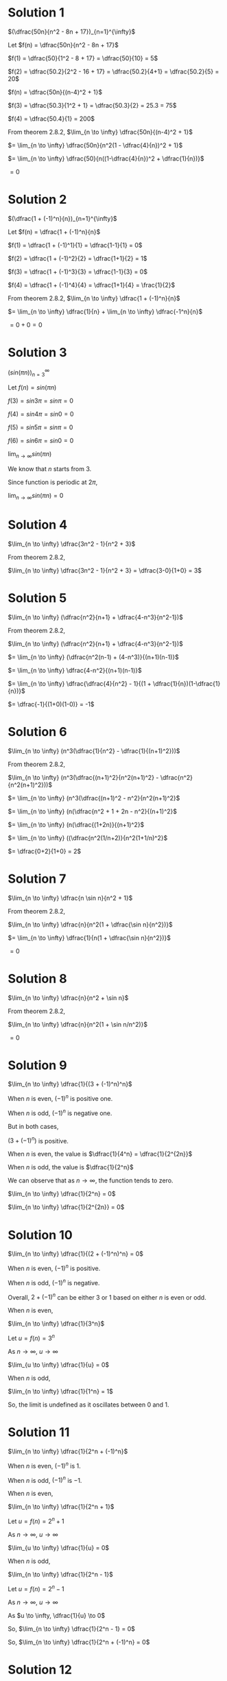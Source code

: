 #+LATEX_HEADER_EXTRA: \usepackage{indentfirst}
#+LATEX_HEADER_EXTRA: \usepackage{amsmath}

* Solution 1

$(\dfrac{50n}{n^2 - 8n + 17})_{n=1}^{\infty}$

Let $f(n) = \dfrac{50n}{n^2 - 8n + 17}$

$f(1) = \dfrac{50}{1^2 - 8 + 17} = \dfrac{50}{10} = 5$

$f(2) = \dfrac{50.2}{2^2 - 16 + 17} = \dfrac{50.2}{4+1} = \dfrac{50.2}{5} = 20$

$f(n) = \dfrac{50n}{(n-4)^2 + 1}$

$f(3) = \dfrac{50.3}{1^2 + 1} = \dfrac{50.3}{2} = 25.3 = 75$

$f(4) = \dfrac{50.4}{1} = 200$

From theorem 2.8.2, $\lim_{n \to \infty} \dfrac{50n}{(n-4)^2 + 1}$

$= \lim_{n \to \infty} \dfrac{50n}{n^2(1 - \dfrac{4}{n})^2 + 1}$

$= \lim_{n \to \infty} \dfrac{50}{n((1-\dfrac{4}{n})^2 + \dfrac{1}{n})}$

$= 0$

* Solution 2

$(\dfrac{1 + (-1)^n}{n})_{n=1}^{\infty}$

Let $f(n) = \dfrac{1 + (-1)^n}{n}$

$f(1) = \dfrac{1 + (-1)^1}{1} = \dfrac{1-1}{1} = 0$

$f(2) = \dfrac{1 + (-1)^2}{2} = \dfrac{1+1}{2} = 1$

$f(3) = \dfrac{1 + (-1)^3}{3} = \dfrac{1-1}{3} = 0$

$f(4) = \dfrac{1 + (-1)^4}{4} = \dfrac{1+1}{4} = \frac{1}{2}$

From theorem 2.8.2, $\lim_{n \to \infty} \dfrac{1 + (-1)^n}{n}$

$= \lim_{n \to \infty} \dfrac{1}{n} + \lim_{n \to \infty} \dfrac{-1^n}{n}$

$= 0 + 0 = 0$

* Solution 3

$(sin (\pi n))_{n=3}^{\infty}$

Let $f(n) = sin (\pi n)$

$f(3) = sin 3\pi = sin \pi = 0$

$f(4) = sin 4\pi = sin 0 = 0$

$f(5) = sin 5\pi = sin \pi = 0$

$f(6) = sin 6\pi = sin 0 = 0$

$\lim_{n \to \infty} sin (\pi n)$

We know that $n$ starts from $3$.

Since function  is periodic at $2\pi$,

$\lim_{n \to \infty} sin (\pi n) = 0$

* Solution 4

$\lim_{n \to \infty} \dfrac{3n^2 - 1}{n^2 + 3}$

From theorem 2.8.2,

$\lim_{n \to \infty} \dfrac{3n^2 - 1}{n^2 + 3} = \dfrac{3-0}{1+0} = 3$

* Solution 5

$\lim_{n \to \infty} (\dfrac{n^2}{n+1} + \dfrac{4-n^3}{n^2-1})$

From theorem 2.8.2,

$\lim_{n \to \infty} (\dfrac{n^2}{n+1} + \dfrac{4-n^3}{n^2-1})$

$= \lim_{n \to \infty} (\dfrac{n^2(n-1) + (4-n^3)}{(n+1)(n-1)}$

$= \lim_{n \to \infty} \dfrac{4-n^2}{(n+1)(n-1)}$

$= \lim_{n \to \infty} \dfrac{\dfrac{4}{n^2} - 1}{(1 + \dfrac{1}{n})(1-\dfrac{1}{n})}$

$= \dfrac{-1}{(1+0)(1-0)} = -1$

* Solution 6

$\lim_{n \to \infty} (n^3(\dfrac{1}{n^2} - \dfrac{1}{(n+1)^2}))$

From theorem 2.8.2,

$\lim_{n \to \infty} (n^3(\dfrac{(n+1)^2}{n^2(n+1)^2} - \dfrac{n^2}{n^2(n+1)^2}))$

$= \lim_{n \to \infty} (n^3(\dfrac{(n+1)^2 - n^2}{n^2(n+1)^2}$

$= \lim_{n \to \infty} (n(\dfrac{n^2 + 1 + 2n - n^2}{(n+1)^2}$

$= \lim_{n \to \infty} (n(\dfrac{(1+2n)}{(n+1)^2}$

$= \lim_{n \to \infty} ((\dfrac{n^2(1/n+2)}{n^2(1+1/n)^2}$

$= \dfrac{0+2}{1+0} = 2$

* Solution 7

$\lim_{n \to \infty} \dfrac{n \sin n}{n^2 + 1}$

From theorem 2.8.2,

$\lim_{n \to \infty} \dfrac{n}{n^2(1 + \dfrac{\sin n}{n^2})}$

$= \lim_{n \to \infty} \dfrac{1}{n(1 + \dfrac{\sin n}{n^2})}$

$= 0$

* Solution 8

$\lim_{n \to \infty} \dfrac{n}{n^2 + \sin n}$

From theorem 2.8.2,

$\lim_{n \to \infty} \dfrac{n}{n^2(1 + \sin n/n^2)}$

$= 0$

* Solution 9

$\lim_{n \to \infty} \dfrac{1}{(3 + (-1)^n)^n}$

When $n$ is even, $(-1)^n$ is positive one.

When $n$ is odd, $(-1)^n$ is negative one.

But in both cases,

$(3 + (-1)^n)$ is positive.

When $n$ is even, the value is $\dfrac{1}{4^n} = \dfrac{1}{2^{2n}}$

When $n$ is odd, the value is $\dfrac{1}{2^n}$

We can observe that as $n \to \infty$, the function tends to zero.

$\lim_{n \to \infty} \dfrac{1}{2^n} = 0$

$\lim_{n \to \infty} \dfrac{1}{2^{2n}} = 0$

* Solution 10

  $\lim_{n \to \infty} \dfrac{1}{(2 + (-1)^n)^n} = 0$

  When $n$ is even, $(-1)^n$ is positive.

  When $n$ is odd, $(-1)^n$ is negative.

  Overall, $2 + (-1)^n$ can be either $3$ or $1$ based on either $n$
  is even or odd.

  When $n$ is even,

  $\lim_{n \to \infty} \dfrac{1}{3^n}$

  Let $u = f(n) = 3^n$

  As $n \to \infty$, $u \to \infty$

  $\lim_{u \to \infty} \dfrac{1}{u} = 0$

  When $n$ is odd,

  $\lim_{n \to \infty} \dfrac{1}{1^n} = 1$

  So, the limit is undefined as it oscillates between $0$ and $1$.

* Solution 11

  $\lim_{n \to \infty} \dfrac{1}{2^n + (-1)^n}$

  When $n$ is even, $(-1)^n$ is 1.

  When $n$ is odd, $(-1)^n$ is $-1$.

  When $n$ is even,

  $\lim_{n \to \infty} \dfrac{1}{2^n + 1}$

  Let $u = f(n) = 2^n + 1$

  As $n \to \infty$, $u \to \infty$

  $\lim_{u \to \infty} \dfrac{1}{u} = 0$

  When $n$ is odd,

  $\lim_{n \to \infty} \dfrac{1}{2^n - 1}$

  Let $u = f(n) = 2^n - 1$

  As $n \to \infty$, $u \to \infty$

  As $u \to \infty, \dfrac{1}{u} \to 0$

  So, $\lim_{n \to \infty} \dfrac{1}{2^n - 1} = 0$

  So, $\lim_{n \to \infty} \dfrac{1}{2^n + (-1)^n} = 0$  

* Solution 12

  $\lim_{n \to \infty} (\sqrt{n^3 + n} - \sqrt[n]{n})$

  $= \lim_{n \to \infty} n(\sqrt{n + \dfrac{1}{n}} - \sqrt[n]{\dfrac{1}{n-1}})$

  $= \infty$

  
* Solution 13

  $\lim_{n \to \infty} (\sqrt{n^3 + n^2} - \sqrt[n]{n})$

  $= \lim_{n \to \infty} n(\sqrt{n + 1} - \sqrt[n]{\dfrac{1}{n-1}})$

  $= \infty$

* Solution 14

  $\lim_{n \to \infty} \sin (\dfrac{(2n-1)\pi}{2})$

  $= \lim_{n \to \infty} \sin (n\pi - \dfrac{\pi}{2})$

  $= -\lim_{n \to \infty} \cos n\pi$

  This means that the limit value will be oscillating between $1$ and
  $-1$. So it is undefined.

* Solution 15

  $\lim_{n \to \infty} \sin (\dfrac{(4n-1)\pi}{2})$

  $= \lim_{n \to \infty} \sin (2n\pi - \dfrac{\pi}{2})$

  $= - \lim_{n \to \infty} \cos 2n\pi$

  Since $\cos$ function is periodic at $2\pi$,

  $- \lim_{n \to \infty} \cos 2n\pi = -1$

* Solution 16

  $\lim_{n \to \infty} \sin (\dfrac{6\pi n^2}{3n+1})$

  Let $u = f(n) = \dfrac{6\pi n^2}{3n+1}$

  $\lim_{n \to \infty} f(n) = \lim_{n \to \infty} \dfrac{n^2(6\pi)}{n^2(\dfrac{3}{n} + \dfrac{1}{n^2})}$

  $= \lim_{n \to \infty} \dfrac{6\pi}{\dfrac{3}{n} + \dfrac{1}{n^2}} = \infty$

  As $n \to \infty$, $u \to \infty$

  $\lim_{u \to \infty} \sin u $
  
  The limit diverges and hence it is not defined.
